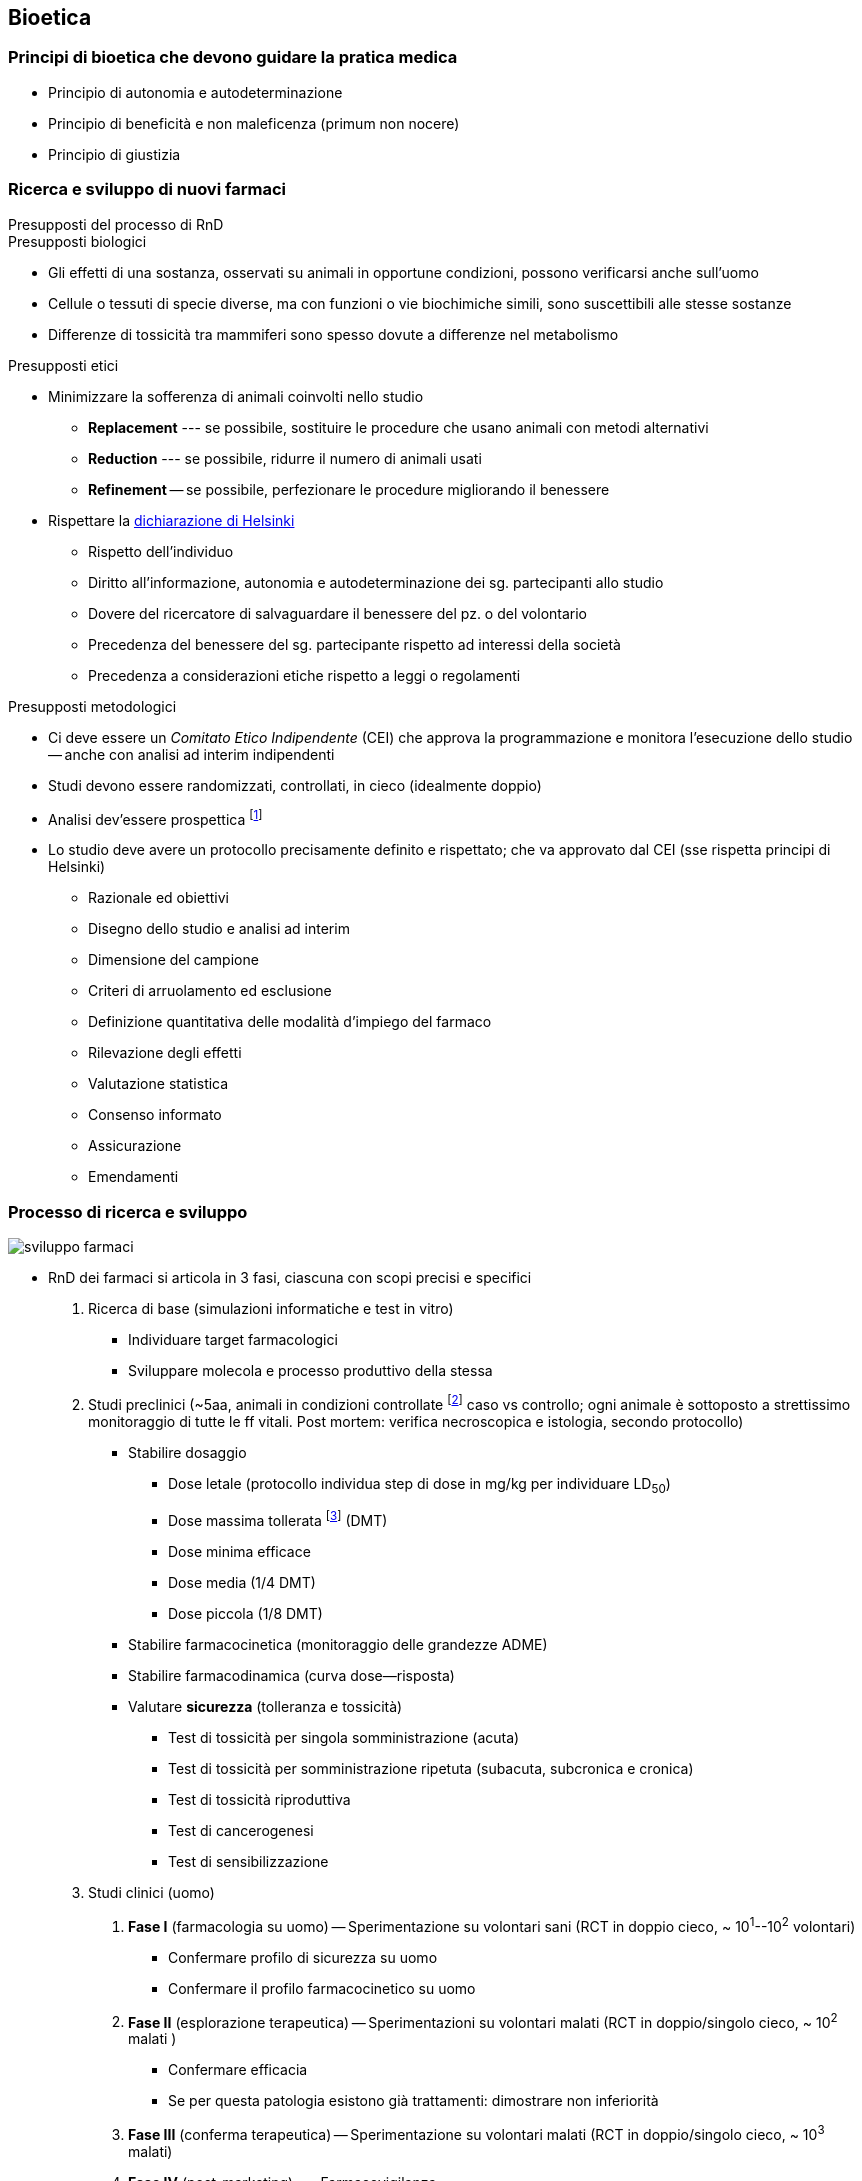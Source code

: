 == Bioetica

=== Principi di bioetica che devono guidare la pratica medica
* Principio di autonomia e autodeterminazione
* Principio di beneficità e non maleficenza (primum non nocere)
* Principio di giustizia

=== Ricerca e sviluppo di nuovi farmaci

.Presupposti del processo di RnD
****

.Presupposti biologici
* Gli effetti di una sostanza, osservati su animali in opportune condizioni, possono verificarsi anche sull'uomo
* Cellule o tessuti di specie diverse, ma con funzioni o vie biochimiche simili, sono suscettibili alle stesse sostanze
* Differenze di tossicità tra mammiferi sono spesso dovute a differenze nel metabolismo

.Presupposti etici
* Minimizzare la sofferenza di animali coinvolti nello studio
** *Replacement* --- se possibile, sostituire le procedure che usano animali con metodi alternativi
** *Reduction* --- se possibile, ridurre il numero di animali usati
** *Refinement* -- se possibile, perfezionare le procedure migliorando il benessere
* Rispettare la https://www.wma.net/policies-post/wma-declaration-of-helsinki-ethical-principles-for-medical-research-involving-human-subjects/[dichiarazione di Helsinki]
** Rispetto dell'individuo
** Diritto all'informazione, autonomia e autodeterminazione dei sg. partecipanti allo studio
** Dovere del ricercatore di salvaguardare il benessere del pz. o del volontario
** Precedenza del benessere del sg. partecipante rispetto ad interessi della società
** Precedenza a considerazioni etiche rispetto a leggi o regolamenti

.Presupposti metodologici
* Ci deve essere un _Comitato Etico Indipendente_ (CEI) che approva la programmazione e monitora l'esecuzione dello studio -- anche con analisi ad interim indipendenti
* Studi devono essere randomizzati, controllati, in cieco (idealmente doppio)
* Analisi dev'essere prospettica footnote:[*Analisi prospettica*: faccio un protocollo di ricerca, volto ad individuare specifiche ipotesi e tesi, e lo applico per verificare le tesi; *analisi retrospettiva*: guardo una coorte e, isolando info su una determinata tesi, traggo informazioni sulle ipotesi]
* Lo studio deve avere un protocollo precisamente definito e rispettato; che va approvato dal CEI (sse rispetta principi di Helsinki)
** Razionale ed obiettivi
** Disegno dello studio e analisi ad interim
** Dimensione del campione
** Criteri di arruolamento ed esclusione
** Definizione quantitativa delle modalità d'impiego del farmaco
** Rilevazione degli effetti
** Valutazione statistica
** Consenso informato
** Assicurazione
** Emendamenti
****

=== Processo di ricerca e sviluppo

image::img/sviluppo-farmaci.png[]

* RnD dei farmaci si articola in 3 fasi, ciascuna con scopi precisi e specifici
	1. Ricerca di base (simulazioni informatiche e test in vitro)
		*** Individuare target farmacologici
		*** Sviluppare molecola e processo produttivo della stessa
	2. Studi preclinici (~5aa, animali in condizioni controllate footnote:[Specie, razza, età, sesso, stati di salute, germ free, ambiente (temperatura, umidità, luminosità, alimentazione). Prima un roditore, poi mammifero non roditore] caso vs controllo; ogni animale è sottoposto a strettissimo monitoraggio di tutte le ff vitali. Post mortem: verifica necroscopica e istologia, secondo protocollo)
		*** Stabilire dosaggio
			**** Dose letale (protocollo individua step di dose in mg/kg per individuare LD~50~)
			**** Dose massima tollerata footnote:[Dose che non causa _nessun effetto avverso, diretto o indiretto, su tutti organi o sistemi] (DMT)
			**** Dose minima efficace
			**** Dose media (1/4 DMT)
			**** Dose piccola (1/8 DMT)
		*** Stabilire farmacocinetica (monitoraggio delle grandezze ADME)
		*** Stabilire farmacodinamica (curva dose--risposta)
		*** Valutare *sicurezza* (tolleranza e tossicità)
			**** Test di tossicità per singola somministrazione (acuta)
			**** Test di tossicità per somministrazione ripetuta (subacuta, subcronica e cronica)
			**** Test di tossicità riproduttiva
			**** Test di cancerogenesi
			**** Test di sensibilizzazione
	3. Studi clinici (uomo)
		. *Fase I* (farmacologia su uomo) -- Sperimentazione su volontari sani (RCT in doppio cieco, ~ 10^1^--10^2^ volontari)
			**** Confermare profilo di sicurezza su uomo
			**** Confermare il profilo farmacocinetico su uomo
		. *Fase II* (esplorazione terapeutica) -- Sperimentazioni su volontari malati (RCT in doppio/singolo cieco, ~ 10^2^ malati )
			**** Confermare efficacia
			**** Se per questa patologia esistono già trattamenti: dimostrare non inferiorità
		. *Fase III* (conferma terapeutica) -- Sperimentazione su volontari malati (RCT in doppio/singolo cieco, ~ 10^3^ malati)
		. *Fase IV* (post-marketing) --- Farmacovigilanza
* Limitazioni comuni degli studi
** Età (tipicamente 18--64a)
** Non corretta rappresentazione di sottogruppi di popolazioni (principalmente ancestralità e genere) per poterne studiare gli effetti
